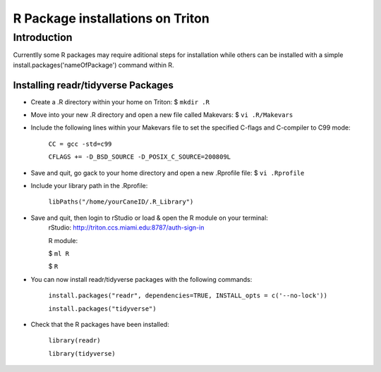 R Package installations on Triton 
==============================

Introduction
------------
Currentlly some R packages may require aditional steps for installation while others can be installed with a simple
install.packages('nameOfPackage') command within R. 


Installing readr/tidyverse Packages
~~~~~~~~~~~~~~~~~~~~~~~~~~~~~~~~~~~~~
-  Create a .R directory within your home on Triton: $ ``mkdir .R``
-  Move into your new .R directory and open a new file called Makevars: $ ``vi .R/Makevars``
-  Include the following lines within your Makevars file to set the specified C-flags and C-compiler to C99 mode:

    ``CC = gcc -std=c99``

    ``CFLAGS += -D_BSD_SOURCE -D_POSIX_C_SOURCE=200809L``
-  Save and quit, go gack to your home directory and open a new .Rprofile file: $ ``vi .Rprofile``
-  Include your library path in the .Rprofile: 

    ``libPaths("/home/yourCaneID/.R_Library")``
-  Save and quit, then login to rStudio or load & open the R module on your terminal: 
    rStudio: http://triton.ccs.miami.edu:8787/auth-sign-in

    R module: 

    $ ``ml R``

    $ ``R``

-  You can now install readr/tidyverse packages with the following commands:

    ``install.packages("readr", dependencies=TRUE, INSTALL_opts = c('--no-lock'))``

    ``install.packages("tidyverse")``

-  Check that the R packages have been installed:

    ``library(readr)`` 

    ``library(tidyverse)``
